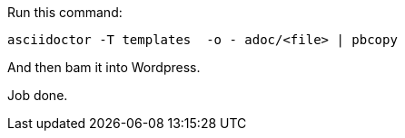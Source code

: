 Run this command:

```
asciidoctor -T templates  -o - adoc/<file> | pbcopy
```

And then bam it into Wordpress.

Job done.
